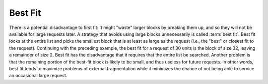 .. This file is part of the OpenDSA eTextbook project. See
.. http://algoviz.org/OpenDSA for more details.
.. Copyright (c) 2012-2013 by the OpenDSA Project Contributors, and
.. distributed under an MIT open source license.

.. avmetadata::
   :author: Cliff Shaffer
   :prerequisites: 
   :topic: Memory Management

Best Fit
========

There is a potential disadvantage to first fit:
It might "waste" larger blocks by breaking them up, and so they will
not be available for large requests later.
A strategy that avoids using large blocks unnecessarily is called
:term:`best fit`.
Best fit looks at the entire list and picks the smallest block that
is at least as large as the request 
(i.e., the "best" or closest fit to the request).
Continuing with the preceding example, the best fit for a request of
30 units is the block of size 32, leaving a remainder of size 2.
Best fit has the disadvantage that it requires that the entire list be
searched.
Another problem is that the remaining portion of the best-fit block
is likely to be small, and thus useless for future requests.
In other words, best fit tends to maximize problems of external
fragmentation while it minimizes the chance of not being able to
service an occasional large request.

.. raw:: html

   <center> 
   <iframe id="FirstFit_iframe" 
        src="http://research.cs.vt.edu/AVresearch/MMtutorial/BestFit.html"
        width="1000" height="600"
        frameborder="1" marginwidth="0" marginheight="0"
	scrolling="no">
   </iframe>
   </center>
